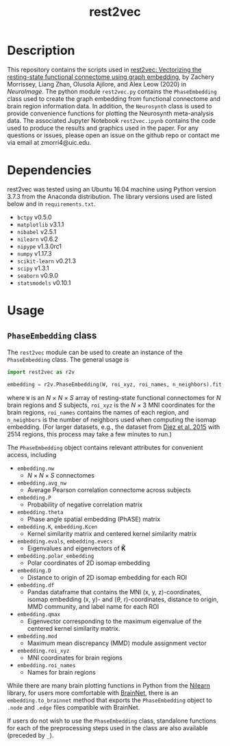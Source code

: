 #+TITLE: rest2vec
#+OPTIONS: toc:nil num:nil

[[./rest2vec-pipeline.png]]

* Description
This repository contains the scripts used in [[https://doi.org/10.1016/j.neuroimage.2020.117538][rest2vec: Vectorizing the resting-state functional connectome using graph embedding]], by Zachery Morrissey, Liang Zhan, Olusola Ajilore, and Alex Leow (2020) in /NeuroImage/.
The python module =rest2vec.py= contains the =PhaseEmbedding= class used to create the graph embedding from functional connectome and brain region information data.
In addition, the =Neurosynth= class is used to provide convenience functions for plotting the Neurosynth meta-analysis data.
The associated Jupyter Notebook =rest2vec.ipynb= contains the code used to produce the results and graphics used in the paper.
For any questions or issues, please open an issue on the github repo or contact me via email at zmorri4@uic.edu.

* Dependencies
rest2vec was tested using an Ubuntu 16.04 machine using Python version 3.7.3 from the Anaconda distribution.
The library versions used are listed below and in =requirements.txt=.

- =bctpy= v0.5.0
- =matplotlib= v3.1.1
- =nibabel= v2.5.1
- =nilearn= v0.6.2
- =nipype= v1.3.0rc1
- =numpy= v1.17.3
- =scikit-learn= v0.21.3
- =scipy= v1.3.1
- =seaborn= v0.9.0
- =statsmodels= v0.10.1

* Usage

** =PhaseEmbedding= class
 The =rest2vec= module can be used to create an instance of the =PhaseEmbedding= class.
 The general usage is

 #+BEGIN_SRC python
   import rest2vec as r2v

   embedding = r2v.PhaseEmbedding(W, roi_xyz, roi_names, n_neighbors).fit()
 #+END_SRC

 where =W= is an /N/ \times{} /N/ \times{} /S/ array of resting-state functional connectomes for /N/ brain regions and /S/ subjects, =roi_xyz= is the /N/ \times{} 3 MNI coordinates for the brain regions, =roi_names= contains the names of each region, and =n_neighbors= is the number of neighbors used when computing the isomap embedding.
 (For larger datasets, e.g., the dataset from [[https://www.nitrc.org/projects/biocr_hcatlas/][Diez et al. 2015]] with 2514 regions, this process may take a few minutes to run.)

 The =PhaseEmbedding= object contains relevant attributes for convenient access, including

 - =embedding.nw=
   - $N \times N \times S$ connectomes
 - =embedding.avg_nw=
   - Average Pearson correlation connectome across subjects
 - =embedding.P=
   - Probability of negative correlation matrix
 - =embedding.theta=
   - Phase angle spatial embedding (PhASE) matrix
 - =embedding.K=, =embedding.Kcen=
   - Kernel similarity matrix and centered kernel similarity matrix
 - =embedding.evals=, =embedding.evecs=
   - Eigenvalues and eigenvectors of $\mathbf{\tilde{K}}$
 - =embedding.polar_embedding=
   - Polar coordinates of 2D isomap embedding
 - =embedding.D=
   - Distance to origin of 2D isomap embedding for each ROI
 - =embedding.df=
   - Pandas dataframe that contains the MNI (x, y, z)-coordinates, isomap embedding (x, y)- and ($\theta$, r)-coordinates, distance to origin, MMD community, and label name for each ROI
 - =embedding.qmax=
   - Eigenvector corresponding to the maximum eigenvalue of the centered kernel similarity matrix.
 - =embedding.mod=
   - Maximum mean discrepancy (MMD) module assignment vector
 - =embedding.roi_xyz=
   - MNI coordinates for brain regions
 - =embedding.roi_names=
   - Names for brain regions

 While there are many brain plotting functions in Python from the [[https://nilearn.github.io/][Nilearn]] library, for users more comfortable with [[https://www.nitrc.org/projects/bnv/][BrainNet]], there is an =embedding.to_brainnet= method that exports the =PhaseEmbedding= object to =.node= and =.edge= files compatible with BrainNet.

 If users do not wish to use the =PhaseEmbedding= class, standalone functions for each of the preprocessing steps used in the class are also available (preceded by =_=).

** COMMENT =Neurosynth= class

   The =Neurosynth= class offers some convenience functions for using [[https://www.neurosynth.org/][Neurosynth]] meta-analysis data with rest2vec. The general usage is

   #+begin_src python
     nsynth = r2v.Neurosynth(path, embedding)

     nsynth.plot_nsynth_vals()
     nsynth.plot_nsynth_brain()
   #+end_src

   where =path= is a string indicating the path to a Neurosynth =.nii.gz= file, and =embedding= is an instance of the =PhaseEmbedding= class.

   The two main plotting functions for the =Neurosynth= class are =plot_nsynth_vals= and =plot_nsynth_brain=. =plot_nsynth_vals= will plot the values from the Neurosynth =.nii.gz= file onto the isomap embedding provided by =embedding=, and =plot_nsynth_brain= will plot the values in the MNI template space at the ROI coordinates provided by =embedding=. The user can also pass a specific figure axes using the =ax= parameter for more control or for creating plot wrapper functions (see example in =rest2vec.ipynb=).
